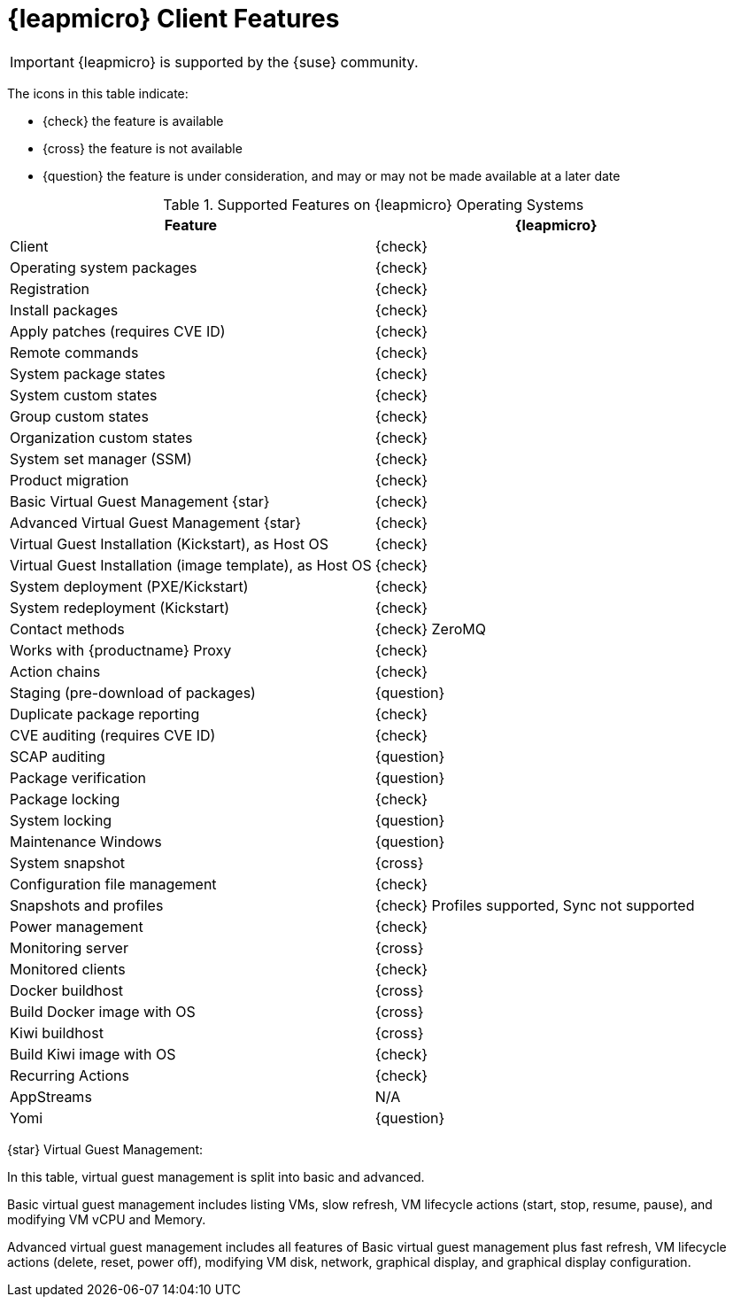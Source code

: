 [[supported-features-opensuse-leap-micro]]
= {leapmicro} Client Features


[IMPORTANT]
====
{leapmicro} is supported by the {suse} community.
====


The icons in this table indicate:

* {check} the feature is available
* {cross} the feature is not available
* {question} the feature is under consideration, and may or may not be made available at a later date


[cols="1,1", options="header"]
.Supported Features on {leapmicro} Operating Systems
|===

| Feature
| {leapmicro}

| Client
| {check}

| Operating system packages
| {check}

| Registration
| {check}

| Install packages
| {check}

| Apply patches (requires CVE ID)
| {check}

| Remote commands
| {check}

| System package states
| {check}

| System custom states
| {check}

| Group custom states
| {check}

| Organization custom states
| {check}

| System set manager (SSM)
| {check}

| Product migration
| {check}

| Basic Virtual Guest Management {star}
| {check}

| Advanced Virtual Guest Management {star}
| {check}

| Virtual Guest Installation (Kickstart), as Host OS
| {check}

| Virtual Guest Installation (image template), as Host OS
| {check}

| System deployment (PXE/Kickstart)
| {check}

| System redeployment (Kickstart)
| {check}

| Contact methods
| {check} ZeroMQ

| Works with {productname} Proxy
| {check}

| Action chains
| {check}

| Staging (pre-download of packages)
| {question}

| Duplicate package reporting
| {check}

| CVE auditing (requires CVE ID)
| {check}

| SCAP auditing
| {question}

| Package verification
| {question}

| Package locking
| {check}

| System locking
| {question}

| Maintenance Windows
| {question}

| System snapshot
| {cross}

| Configuration file management
| {check}

| Snapshots and profiles
| {check} Profiles supported, Sync not supported

| Power management
| {check}

| Monitoring server
| {cross}

| Monitored clients
| {check}

| Docker buildhost
| {cross}

| Build Docker image with OS
| {cross}

| Kiwi buildhost
| {cross}

| Build Kiwi image with OS
| {check}

| Recurring Actions
| {check}

| AppStreams
| N/A

| Yomi
| {question}
|===

{star} Virtual Guest Management:

In this table, virtual guest management is split into basic and advanced.

Basic virtual guest management includes listing VMs, slow refresh, VM lifecycle actions (start, stop, resume, pause), and modifying VM vCPU and Memory.

Advanced virtual guest management includes all features of Basic virtual guest management plus fast refresh, VM lifecycle actions (delete, reset, power off), modifying VM disk, network, graphical display, and graphical display configuration.
